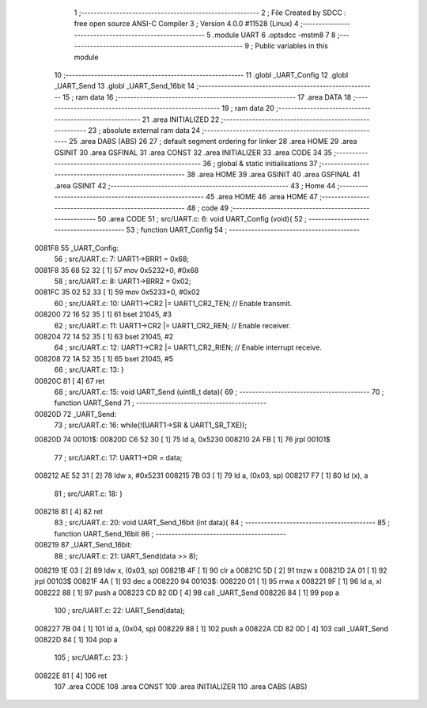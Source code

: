                                       1 ;--------------------------------------------------------
                                      2 ; File Created by SDCC : free open source ANSI-C Compiler
                                      3 ; Version 4.0.0 #11528 (Linux)
                                      4 ;--------------------------------------------------------
                                      5 	.module UART
                                      6 	.optsdcc -mstm8
                                      7 	
                                      8 ;--------------------------------------------------------
                                      9 ; Public variables in this module
                                     10 ;--------------------------------------------------------
                                     11 	.globl _UART_Config
                                     12 	.globl _UART_Send
                                     13 	.globl _UART_Send_16bit
                                     14 ;--------------------------------------------------------
                                     15 ; ram data
                                     16 ;--------------------------------------------------------
                                     17 	.area DATA
                                     18 ;--------------------------------------------------------
                                     19 ; ram data
                                     20 ;--------------------------------------------------------
                                     21 	.area INITIALIZED
                                     22 ;--------------------------------------------------------
                                     23 ; absolute external ram data
                                     24 ;--------------------------------------------------------
                                     25 	.area DABS (ABS)
                                     26 
                                     27 ; default segment ordering for linker
                                     28 	.area HOME
                                     29 	.area GSINIT
                                     30 	.area GSFINAL
                                     31 	.area CONST
                                     32 	.area INITIALIZER
                                     33 	.area CODE
                                     34 
                                     35 ;--------------------------------------------------------
                                     36 ; global & static initialisations
                                     37 ;--------------------------------------------------------
                                     38 	.area HOME
                                     39 	.area GSINIT
                                     40 	.area GSFINAL
                                     41 	.area GSINIT
                                     42 ;--------------------------------------------------------
                                     43 ; Home
                                     44 ;--------------------------------------------------------
                                     45 	.area HOME
                                     46 	.area HOME
                                     47 ;--------------------------------------------------------
                                     48 ; code
                                     49 ;--------------------------------------------------------
                                     50 	.area CODE
                                     51 ;	src/UART.c: 6: void UART_Config (void){
                                     52 ;	-----------------------------------------
                                     53 ;	 function UART_Config
                                     54 ;	-----------------------------------------
      0081F8                         55 _UART_Config:
                                     56 ;	src/UART.c: 7: UART1->BRR1 = 0x68;
      0081F8 35 68 52 32      [ 1]   57 	mov	0x5232+0, #0x68
                                     58 ;	src/UART.c: 8: UART1->BRR2 = 0x02;
      0081FC 35 02 52 33      [ 1]   59 	mov	0x5233+0, #0x02
                                     60 ;	src/UART.c: 10: UART1->CR2 |= UART1_CR2_TEN;  // Enable transmit.
      008200 72 16 52 35      [ 1]   61 	bset	21045, #3
                                     62 ;	src/UART.c: 11: UART1->CR2 |= UART1_CR2_REN;  // Enable receiver.
      008204 72 14 52 35      [ 1]   63 	bset	21045, #2
                                     64 ;	src/UART.c: 12: UART1->CR2 |= UART1_CR2_RIEN; // Enable interrupt receive.
      008208 72 1A 52 35      [ 1]   65 	bset	21045, #5
                                     66 ;	src/UART.c: 13: }
      00820C 81               [ 4]   67 	ret
                                     68 ;	src/UART.c: 15: void UART_Send (uint8_t data){
                                     69 ;	-----------------------------------------
                                     70 ;	 function UART_Send
                                     71 ;	-----------------------------------------
      00820D                         72 _UART_Send:
                                     73 ;	src/UART.c: 16: while(!(UART1->SR & UART1_SR_TXE));
      00820D                         74 00101$:
      00820D C6 52 30         [ 1]   75 	ld	a, 0x5230
      008210 2A FB            [ 1]   76 	jrpl	00101$
                                     77 ;	src/UART.c: 17: UART1->DR = data;
      008212 AE 52 31         [ 2]   78 	ldw	x, #0x5231
      008215 7B 03            [ 1]   79 	ld	a, (0x03, sp)
      008217 F7               [ 1]   80 	ld	(x), a
                                     81 ;	src/UART.c: 18: }
      008218 81               [ 4]   82 	ret
                                     83 ;	src/UART.c: 20: void UART_Send_16bit (int data){
                                     84 ;	-----------------------------------------
                                     85 ;	 function UART_Send_16bit
                                     86 ;	-----------------------------------------
      008219                         87 _UART_Send_16bit:
                                     88 ;	src/UART.c: 21: UART_Send(data >> 8);
      008219 1E 03            [ 2]   89 	ldw	x, (0x03, sp)
      00821B 4F               [ 1]   90 	clr	a
      00821C 5D               [ 2]   91 	tnzw	x
      00821D 2A 01            [ 1]   92 	jrpl	00103$
      00821F 4A               [ 1]   93 	dec	a
      008220                         94 00103$:
      008220 01               [ 1]   95 	rrwa	x
      008221 9F               [ 1]   96 	ld	a, xl
      008222 88               [ 1]   97 	push	a
      008223 CD 82 0D         [ 4]   98 	call	_UART_Send
      008226 84               [ 1]   99 	pop	a
                                    100 ;	src/UART.c: 22: UART_Send(data);
      008227 7B 04            [ 1]  101 	ld	a, (0x04, sp)
      008229 88               [ 1]  102 	push	a
      00822A CD 82 0D         [ 4]  103 	call	_UART_Send
      00822D 84               [ 1]  104 	pop	a
                                    105 ;	src/UART.c: 23: }
      00822E 81               [ 4]  106 	ret
                                    107 	.area CODE
                                    108 	.area CONST
                                    109 	.area INITIALIZER
                                    110 	.area CABS (ABS)
